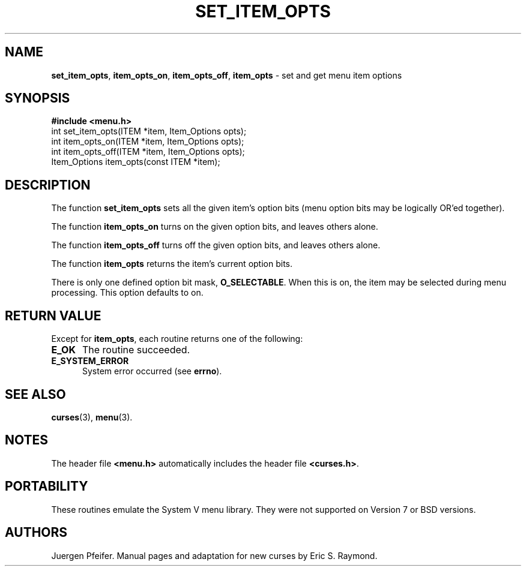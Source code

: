 '\" t
.\" $OpenBSD: mitem_opts.3,v 1.6 2010/01/12 23:22:08 nicm Exp $
.\"
.\"***************************************************************************
.\" Copyright (c) 1998-2006,2007 Free Software Foundation, Inc.              *
.\"                                                                          *
.\" Permission is hereby granted, free of charge, to any person obtaining a  *
.\" copy of this software and associated documentation files (the            *
.\" "Software"), to deal in the Software without restriction, including      *
.\" without limitation the rights to use, copy, modify, merge, publish,      *
.\" distribute, distribute with modifications, sublicense, and/or sell       *
.\" copies of the Software, and to permit persons to whom the Software is    *
.\" furnished to do so, subject to the following conditions:                 *
.\"                                                                          *
.\" The above copyright notice and this permission notice shall be included  *
.\" in all copies or substantial portions of the Software.                   *
.\"                                                                          *
.\" THE SOFTWARE IS PROVIDED "AS IS", WITHOUT WARRANTY OF ANY KIND, EXPRESS  *
.\" OR IMPLIED, INCLUDING BUT NOT LIMITED TO THE WARRANTIES OF               *
.\" MERCHANTABILITY, FITNESS FOR A PARTICULAR PURPOSE AND NONINFRINGEMENT.   *
.\" IN NO EVENT SHALL THE ABOVE COPYRIGHT HOLDERS BE LIABLE FOR ANY CLAIM,   *
.\" DAMAGES OR OTHER LIABILITY, WHETHER IN AN ACTION OF CONTRACT, TORT OR    *
.\" OTHERWISE, ARISING FROM, OUT OF OR IN CONNECTION WITH THE SOFTWARE OR    *
.\" THE USE OR OTHER DEALINGS IN THE SOFTWARE.                               *
.\"                                                                          *
.\" Except as contained in this notice, the name(s) of the above copyright   *
.\" holders shall not be used in advertising or otherwise to promote the     *
.\" sale, use or other dealings in this Software without prior written       *
.\" authorization.                                                           *
.\"***************************************************************************
.\"
.\" $Id: mitem_opts.3,v 1.6 2010/01/12 23:22:08 nicm Exp $
.TH SET_ITEM_OPTS 3 ""
.SH NAME
\fBset_item_opts\fR, \fBitem_opts_on\fR, \fBitem_opts_off\fR,
\fBitem_opts\fR - set and get menu item options
.SH SYNOPSIS
\fB#include <menu.h>\fR
.br
int set_item_opts(ITEM *item, Item_Options opts);
.br
int item_opts_on(ITEM *item, Item_Options opts);
.br
int item_opts_off(ITEM *item, Item_Options opts);
.br
Item_Options item_opts(const ITEM *item);
.br
.SH DESCRIPTION
The function \fBset_item_opts\fR sets all the given item's option bits (menu
option bits may be logically OR'ed together).
.PP
The function \fBitem_opts_on\fR turns on the given option bits, and leaves
others alone.
.PP
The function \fBitem_opts_off\fR turns off the given option bits, and leaves
others alone.
.PP
The function \fBitem_opts\fR returns the item's current option bits.
.PP
There is only one defined option bit mask, \fBO_SELECTABLE\fR.  When this is
on, the item may be selected during menu processing.  This option defaults
to on.
.SH RETURN VALUE
Except for \fBitem_opts\fR, each routine returns one of the following:
.TP 5
.B E_OK
The routine succeeded.
.TP 5
.B E_SYSTEM_ERROR
System error occurred (see \fBerrno\fR).
.SH SEE ALSO
\fBcurses\fR(3), \fBmenu\fR(3).
.SH NOTES
The header file \fB<menu.h>\fR automatically includes the header file
\fB<curses.h>\fR.
.SH PORTABILITY
These routines emulate the System V menu library.  They were not supported on
Version 7 or BSD versions.
.SH AUTHORS
Juergen Pfeifer.  Manual pages and adaptation for new curses by Eric
S. Raymond.
.\"#
.\"# The following sets edit modes for GNU EMACS
.\"# Local Variables:
.\"# mode:nroff
.\"# fill-column:79
.\"# End:
